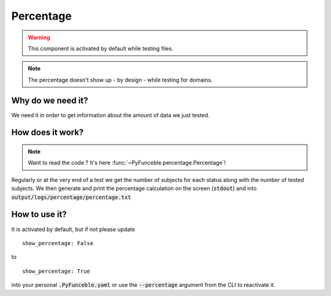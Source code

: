 Percentage
==========

.. warning::
    This component is activated by default while testing files.

.. note::
    The percentage doesn't show up - by design - while testing for domains.


Why do we need it?
------------------

We need it in order to get information about the amount of data we just tested.

How does it work?
-----------------

.. note::
    Want to read the code ? It's here :func:`~PyFunceble.percentage.Percentage`!

Regularly or at the very end of a test we get the number of subjects for each status along with the number of tested subjects.
We then generate and print the percentage calculation on the screen (:code:`stdout`) and into :code:`output/logs/percentage/percentage.txt`

How to use it?
--------------

It is activated by default, but if not please update

::

    show_percentage: False

to

::

    show_percentage: True


into your personal :code:`.PyFunceble.yaml` or use the :code:`--percentage` argument from the CLI to reactivate it.
